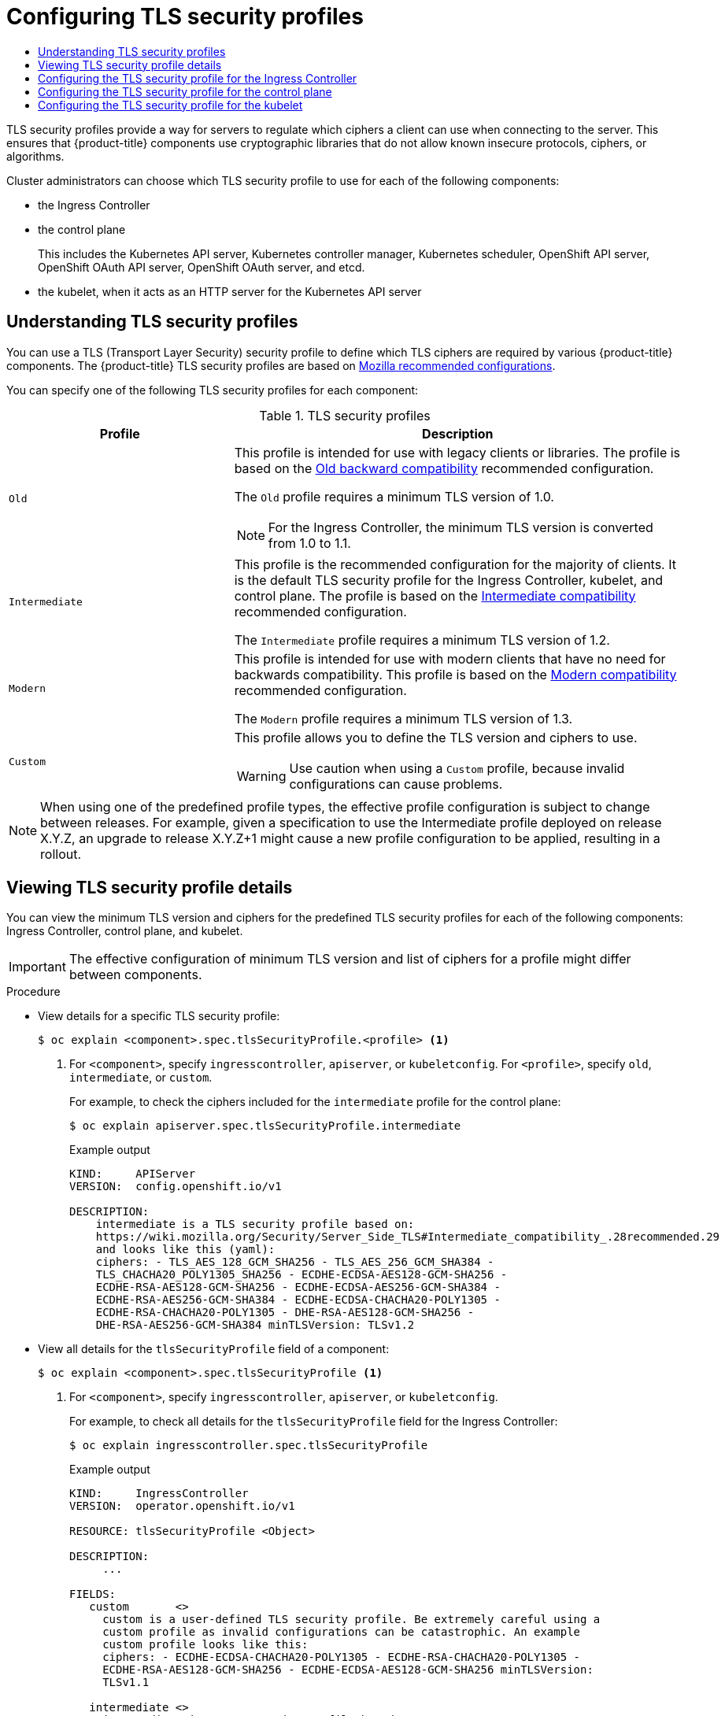:_mod-docs-content-type: ASSEMBLY
[id="tls-security-profiles"]
= Configuring TLS security profiles
// The {product-title} attribute provides the context-sensitive name of the relevant OpenShift distribution, for example, "OpenShift Container Platform" or "OKD". The {product-version} attribute provides the product version relative to the distribution, for example "4.9".
// {product-title} and {product-version} are parsed when AsciiBinder queries the _distro_map.yml file in relation to the base branch of a pull request.
// See https://github.com/openshift/openshift-docs/blob/main/contributing_to_docs/doc_guidelines.adoc#product-name-and-version for more information on this topic.
// Other common attributes are defined in the following lines:
:data-uri:
:icons:
:experimental:
:toc: macro
:toc-title:
:imagesdir: images
:prewrap!:
:op-system-first: Red Hat Enterprise Linux CoreOS (RHCOS)
:op-system: RHCOS
:op-system-lowercase: rhcos
:op-system-base: RHEL
:op-system-base-full: Red Hat Enterprise Linux (RHEL)
:op-system-version: 8.x
:tsb-name: Template Service Broker
:kebab: image:kebab.png[title="Options menu"]
:rh-openstack-first: Red Hat OpenStack Platform (RHOSP)
:rh-openstack: RHOSP
:ai-full: Assisted Installer
:ai-version: 2.3
:cluster-manager-first: Red Hat OpenShift Cluster Manager
:cluster-manager: OpenShift Cluster Manager
:cluster-manager-url: link:https://console.redhat.com/openshift[OpenShift Cluster Manager Hybrid Cloud Console]
:cluster-manager-url-pull: link:https://console.redhat.com/openshift/install/pull-secret[pull secret from the Red Hat OpenShift Cluster Manager]
:insights-advisor-url: link:https://console.redhat.com/openshift/insights/advisor/[Insights Advisor]
:hybrid-console: Red Hat Hybrid Cloud Console
:hybrid-console-second: Hybrid Cloud Console
:oadp-first: OpenShift API for Data Protection (OADP)
:oadp-full: OpenShift API for Data Protection
:oc-first: pass:quotes[OpenShift CLI (`oc`)]
:product-registry: OpenShift image registry
:rh-storage-first: Red Hat OpenShift Data Foundation
:rh-storage: OpenShift Data Foundation
:rh-rhacm-first: Red Hat Advanced Cluster Management (RHACM)
:rh-rhacm: RHACM
:rh-rhacm-version: 2.8
:sandboxed-containers-first: OpenShift sandboxed containers
:sandboxed-containers-operator: OpenShift sandboxed containers Operator
:sandboxed-containers-version: 1.3
:sandboxed-containers-version-z: 1.3.3
:sandboxed-containers-legacy-version: 1.3.2
:cert-manager-operator: cert-manager Operator for Red Hat OpenShift
:secondary-scheduler-operator-full: Secondary Scheduler Operator for Red Hat OpenShift
:secondary-scheduler-operator: Secondary Scheduler Operator
// Backup and restore
:velero-domain: velero.io
:velero-version: 1.11
:launch: image:app-launcher.png[title="Application Launcher"]
:mtc-short: MTC
:mtc-full: Migration Toolkit for Containers
:mtc-version: 1.8
:mtc-version-z: 1.8.0
// builds (Valid only in 4.11 and later)
:builds-v2title: Builds for Red Hat OpenShift
:builds-v2shortname: OpenShift Builds v2
:builds-v1shortname: OpenShift Builds v1
//gitops
:gitops-title: Red Hat OpenShift GitOps
:gitops-shortname: GitOps
:gitops-ver: 1.1
:rh-app-icon: image:red-hat-applications-menu-icon.jpg[title="Red Hat applications"]
//pipelines
:pipelines-title: Red Hat OpenShift Pipelines
:pipelines-shortname: OpenShift Pipelines
:pipelines-ver: pipelines-1.12
:pipelines-version-number: 1.12
:tekton-chains: Tekton Chains
:tekton-hub: Tekton Hub
:artifact-hub: Artifact Hub
:pac: Pipelines as Code
//odo
:odo-title: odo
//OpenShift Kubernetes Engine
:oke: OpenShift Kubernetes Engine
//OpenShift Platform Plus
:opp: OpenShift Platform Plus
//openshift virtualization (cnv)
:VirtProductName: OpenShift Virtualization
:VirtVersion: 4.14
:KubeVirtVersion: v0.59.0
:HCOVersion: 4.14.0
:CNVNamespace: openshift-cnv
:CNVOperatorDisplayName: OpenShift Virtualization Operator
:CNVSubscriptionSpecSource: redhat-operators
:CNVSubscriptionSpecName: kubevirt-hyperconverged
:delete: image:delete.png[title="Delete"]
//distributed tracing
:DTProductName: Red Hat OpenShift distributed tracing platform
:DTShortName: distributed tracing platform
:DTProductVersion: 2.9
:JaegerName: Red Hat OpenShift distributed tracing platform (Jaeger)
:JaegerShortName: distributed tracing platform (Jaeger)
:JaegerVersion: 1.47.0
:OTELName: Red Hat OpenShift distributed tracing data collection
:OTELShortName: distributed tracing data collection
:OTELOperator: Red Hat OpenShift distributed tracing data collection Operator
:OTELVersion: 0.81.0
:TempoName: Red Hat OpenShift distributed tracing platform (Tempo)
:TempoShortName: distributed tracing platform (Tempo)
:TempoOperator: Tempo Operator
:TempoVersion: 2.1.1
//logging
:logging-title: logging subsystem for Red Hat OpenShift
:logging-title-uc: Logging subsystem for Red Hat OpenShift
:logging: logging subsystem
:logging-uc: Logging subsystem
//serverless
:ServerlessProductName: OpenShift Serverless
:ServerlessProductShortName: Serverless
:ServerlessOperatorName: OpenShift Serverless Operator
:FunctionsProductName: OpenShift Serverless Functions
//service mesh v2
:product-dedicated: Red Hat OpenShift Dedicated
:product-rosa: Red Hat OpenShift Service on AWS
:SMProductName: Red Hat OpenShift Service Mesh
:SMProductShortName: Service Mesh
:SMProductVersion: 2.4.4
:MaistraVersion: 2.4
//Service Mesh v1
:SMProductVersion1x: 1.1.18.2
//Windows containers
:productwinc: Red Hat OpenShift support for Windows Containers
// Red Hat Quay Container Security Operator
:rhq-cso: Red Hat Quay Container Security Operator
// Red Hat Quay
:quay: Red Hat Quay
:sno: single-node OpenShift
:sno-caps: Single-node OpenShift
//TALO and Redfish events Operators
:cgu-operator-first: Topology Aware Lifecycle Manager (TALM)
:cgu-operator-full: Topology Aware Lifecycle Manager
:cgu-operator: TALM
:redfish-operator: Bare Metal Event Relay
//Formerly known as CodeReady Containers and CodeReady Workspaces
:openshift-local-productname: Red Hat OpenShift Local
:openshift-dev-spaces-productname: Red Hat OpenShift Dev Spaces
// Factory-precaching-cli tool
:factory-prestaging-tool: factory-precaching-cli tool
:factory-prestaging-tool-caps: Factory-precaching-cli tool
:openshift-networking: Red Hat OpenShift Networking
// TODO - this probably needs to be different for OKD
//ifdef::openshift-origin[]
//:openshift-networking: OKD Networking
//endif::[]
// logical volume manager storage
:lvms-first: Logical volume manager storage (LVM Storage)
:lvms: LVM Storage
//Operator SDK version
:osdk_ver: 1.31.0
//Operator SDK version that shipped with the previous OCP 4.x release
:osdk_ver_n1: 1.28.0
//Next-gen (OCP 4.14+) Operator Lifecycle Manager, aka "v1"
:olmv1: OLM 1.0
:olmv1-first: Operator Lifecycle Manager (OLM) 1.0
:ztp-first: GitOps Zero Touch Provisioning (ZTP)
:ztp: GitOps ZTP
:3no: three-node OpenShift
:3no-caps: Three-node OpenShift
:run-once-operator: Run Once Duration Override Operator
// Web terminal
:web-terminal-op: Web Terminal Operator
:devworkspace-op: DevWorkspace Operator
:secrets-store-driver: Secrets Store CSI driver
:secrets-store-operator: Secrets Store CSI Driver Operator
//AWS STS
:sts-first: Security Token Service (STS)
:sts-full: Security Token Service
:sts-short: STS
//Cloud provider names
//AWS
:aws-first: Amazon Web Services (AWS)
:aws-full: Amazon Web Services
:aws-short: AWS
//GCP
:gcp-first: Google Cloud Platform (GCP)
:gcp-full: Google Cloud Platform
:gcp-short: GCP
//alibaba cloud
:alibaba: Alibaba Cloud
// IBM Cloud VPC
:ibmcloudVPCProductName: IBM Cloud VPC
:ibmcloudVPCRegProductName: IBM(R) Cloud VPC
// IBM Cloud
:ibm-cloud-bm: IBM Cloud Bare Metal (Classic)
:ibm-cloud-bm-reg: IBM Cloud(R) Bare Metal (Classic)
// IBM Power
:ibmpowerProductName: IBM Power
:ibmpowerRegProductName: IBM(R) Power
// IBM zSystems
:ibmzProductName: IBM Z
:ibmzRegProductName: IBM(R) Z
:linuxoneProductName: IBM(R) LinuxONE
//Azure
:azure-full: Microsoft Azure
:azure-short: Azure
//vSphere
:vmw-full: VMware vSphere
:vmw-short: vSphere
//Oracle
:oci-first: Oracle(R) Cloud Infrastructure
:oci: OCI
:ocvs-first: Oracle(R) Cloud VMware Solution (OCVS)
:ocvs: OCVS
:context: tls-security-profiles

toc::[]

TLS security profiles provide a way for servers to regulate which ciphers a client can use when connecting to the server. This ensures that {product-title} components use cryptographic libraries that do not allow known insecure protocols, ciphers, or algorithms.

Cluster administrators can choose which TLS security profile to use for each of the following components:

* the Ingress Controller
* the control plane
+
This includes the Kubernetes API server, Kubernetes controller manager, Kubernetes scheduler, OpenShift API server, OpenShift OAuth API server, OpenShift OAuth server, and etcd.
+
// NOTE: OpenShift controller manager are not included

* the kubelet, when it acts as an HTTP server for the Kubernetes API server

// Understanding TLS security profiles
:leveloffset: +1

// Module included in the following assemblies:
//
// * security/tls-security-profiles.adoc

:_mod-docs-content-type: CONCEPT
[id="tls-profiles-understanding_{context}"]
= Understanding TLS security profiles

You can use a TLS (Transport Layer Security) security profile to define which TLS ciphers are required by various {product-title} components. The {product-title} TLS security profiles are based on link:https://wiki.mozilla.org/Security/Server_Side_TLS[Mozilla recommended configurations].

You can specify one of the following TLS security profiles for each component:

.TLS security profiles
[cols="1,2a",options="header"]
|===
|Profile
|Description

|`Old`
|This profile is intended for use with legacy clients or libraries. The profile is based on the link:https://wiki.mozilla.org/Security/Server_Side_TLS#Old_backward_compatibility[Old backward compatibility] recommended configuration.

The `Old` profile requires a minimum TLS version of 1.0.

[NOTE]
====
For the Ingress Controller, the minimum TLS version is converted from 1.0 to 1.1.
====

|`Intermediate`
|This profile is the recommended configuration for the majority of clients. It is the  default TLS security profile for the Ingress Controller, kubelet, and control plane. The profile is based on the link:https://wiki.mozilla.org/Security/Server_Side_TLS#Intermediate_compatibility_.28recommended.29[Intermediate compatibility] recommended configuration.

The `Intermediate` profile requires a minimum TLS version of 1.2.

|`Modern`
|This profile is intended for use with modern clients that have no need for backwards compatibility. This profile is based on the link:https://wiki.mozilla.org/Security/Server_Side_TLS#Modern_compatibility[Modern compatibility] recommended configuration.

The `Modern` profile requires a minimum TLS version of 1.3.

|`Custom`
|This profile allows you to define the TLS version and ciphers to use.

[WARNING]
====
Use caution when using a `Custom` profile, because invalid configurations can cause problems.
====
|===

[NOTE]
====
When using one of the predefined profile types, the effective profile configuration is subject to change between releases. For example, given a specification to use the Intermediate profile deployed on release X.Y.Z, an upgrade to release X.Y.Z+1 might cause a new profile configuration to be applied, resulting in a rollout.
====

// TODO: Make sure all this is captured somewhere as necessary
// [IMPORTANT]
// ====
// The HAProxy Ingress Controller image does not support TLS `1.3` and because the `Modern` profile requires TLS `1.3`, it is not supported. The Ingress Operator converts the `Modern` profile to `Intermediate`.
//
// The Ingress Operator also converts the TLS `1.0` of an `Old` or `Custom` profile to `1.1`, and TLS `1.3` of a `Custom` profile to `1.2`.
// ====

:leveloffset!:

// Viewing TLS security profile details
:leveloffset: +1

// Module included in the following assemblies:
//
// * security/tls-security-profiles.adoc

:_mod-docs-content-type: PROCEDURE
[id="tls-profiles-view-details_{context}"]
= Viewing TLS security profile details

You can view the minimum TLS version and ciphers for the predefined TLS security profiles for each of the following components: Ingress Controller, control plane, and kubelet.

[IMPORTANT]
====
The effective configuration of minimum TLS version and list of ciphers for a profile might differ between components.
====

.Procedure

* View details for a specific TLS security profile:
+
[source,terminal]
----
$ oc explain <component>.spec.tlsSecurityProfile.<profile> <1>
----
<1> For `<component>`, specify `ingresscontroller`, `apiserver`, or `kubeletconfig`. For `<profile>`, specify `old`, `intermediate`, or `custom`.
+
For example, to check the ciphers included for the `intermediate` profile for the control plane:
+
[source,terminal]
----
$ oc explain apiserver.spec.tlsSecurityProfile.intermediate
----
+
.Example output
[source,terminal]
----
KIND:     APIServer
VERSION:  config.openshift.io/v1

DESCRIPTION:
    intermediate is a TLS security profile based on:
    https://wiki.mozilla.org/Security/Server_Side_TLS#Intermediate_compatibility_.28recommended.29
    and looks like this (yaml):
    ciphers: - TLS_AES_128_GCM_SHA256 - TLS_AES_256_GCM_SHA384 -
    TLS_CHACHA20_POLY1305_SHA256 - ECDHE-ECDSA-AES128-GCM-SHA256 -
    ECDHE-RSA-AES128-GCM-SHA256 - ECDHE-ECDSA-AES256-GCM-SHA384 -
    ECDHE-RSA-AES256-GCM-SHA384 - ECDHE-ECDSA-CHACHA20-POLY1305 -
    ECDHE-RSA-CHACHA20-POLY1305 - DHE-RSA-AES128-GCM-SHA256 -
    DHE-RSA-AES256-GCM-SHA384 minTLSVersion: TLSv1.2
----

* View all details for the `tlsSecurityProfile` field of a component:
+
[source,terminal]
----
$ oc explain <component>.spec.tlsSecurityProfile <1>
----
<1> For `<component>`, specify `ingresscontroller`, `apiserver`, or `kubeletconfig`.
+
For example, to check all details for the `tlsSecurityProfile` field for the Ingress Controller:
+
[source,terminal]
----
$ oc explain ingresscontroller.spec.tlsSecurityProfile
----
+
.Example output
[source,terminal]
----
KIND:     IngressController
VERSION:  operator.openshift.io/v1

RESOURCE: tlsSecurityProfile <Object>

DESCRIPTION:
     ...

FIELDS:
   custom	<>
     custom is a user-defined TLS security profile. Be extremely careful using a
     custom profile as invalid configurations can be catastrophic. An example
     custom profile looks like this:
     ciphers: - ECDHE-ECDSA-CHACHA20-POLY1305 - ECDHE-RSA-CHACHA20-POLY1305 -
     ECDHE-RSA-AES128-GCM-SHA256 - ECDHE-ECDSA-AES128-GCM-SHA256 minTLSVersion:
     TLSv1.1

   intermediate	<>
     intermediate is a TLS security profile based on:
     https://wiki.mozilla.org/Security/Server_Side_TLS#Intermediate_compatibility_.28recommended.29
     and looks like this (yaml):
     ... <1>

   modern	<>
     modern is a TLS security profile based on:
     https://wiki.mozilla.org/Security/Server_Side_TLS#Modern_compatibility and
     looks like this (yaml):
     ... <2>
     NOTE: Currently unsupported.

   old	<>
     old is a TLS security profile based on:
     https://wiki.mozilla.org/Security/Server_Side_TLS#Old_backward_compatibility
     and looks like this (yaml):
     ... <3>

   type	<string>
     ...
----
<1> Lists ciphers and minimum version for the `intermediate` profile here.
<2> Lists ciphers and minimum version for the `modern` profile here.
<3> Lists ciphers and minimum version for the `old` profile here.

:leveloffset!:

// Configuring for ingress
:leveloffset: +1

// Module included in the following assemblies:
//
// * security/tls-profiles.adoc

:_mod-docs-content-type: PROCEDURE
[id="tls-profiles-ingress-configuring_{context}"]
= Configuring the TLS security profile for the Ingress Controller

To configure a TLS security profile for an Ingress Controller, edit the `IngressController` custom resource (CR) to specify a predefined or custom TLS security profile. If a TLS security profile is not configured, the default value is based on the TLS security profile set for the API server.

.Sample `IngressController` CR that configures the `Old` TLS security profile
[source,yaml]
----
apiVersion: operator.openshift.io/v1
kind: IngressController
 ...
spec:
  tlsSecurityProfile:
    old: {}
    type: Old
 ...
----

The TLS security profile defines the minimum TLS version and the TLS ciphers for TLS connections for Ingress Controllers.

You can see the ciphers and the minimum TLS version of the configured TLS security profile in the `IngressController` custom resource (CR) under `Status.Tls Profile` and the configured TLS security profile under `Spec.Tls Security Profile`. For the `Custom` TLS security profile, the specific ciphers and minimum TLS version are listed under both parameters.

[NOTE]
====
The HAProxy Ingress Controller image supports TLS `1.3` and the `Modern` profile.

The Ingress Operator also converts the TLS `1.0` of an `Old` or `Custom` profile to `1.1`.
====

.Prerequisites

* You have access to the cluster as a user with the `cluster-admin` role.

.Procedure

. Edit the `IngressController` CR in the `openshift-ingress-operator` project to configure the TLS security profile:
+
[source,terminal]
----
$ oc edit IngressController default -n openshift-ingress-operator
----

. Add the `spec.tlsSecurityProfile` field:
+
.Sample `IngressController` CR for a `Custom` profile
[source,yaml]
----
apiVersion: operator.openshift.io/v1
kind: IngressController
 ...
spec:
  tlsSecurityProfile:
    type: Custom <1>
    custom: <2>
      ciphers: <3>
      - ECDHE-ECDSA-CHACHA20-POLY1305
      - ECDHE-RSA-CHACHA20-POLY1305
      - ECDHE-RSA-AES128-GCM-SHA256
      - ECDHE-ECDSA-AES128-GCM-SHA256
      minTLSVersion: VersionTLS11
 ...
----
<1> Specify the TLS security profile type (`Old`, `Intermediate`, or `Custom`). The default is `Intermediate`.
<2> Specify the appropriate field for the selected type:
* `old: {}`
* `intermediate: {}`
* `custom:`
<3> For the `custom` type, specify a list of TLS ciphers and minimum accepted TLS version.

. Save the file to apply the changes.

.Verification

* Verify that the profile is set in the `IngressController` CR:
+
[source,terminal]
----
$ oc describe IngressController default -n openshift-ingress-operator
----
+
.Example output
[source,terminal]
----
Name:         default
Namespace:    openshift-ingress-operator
Labels:       <none>
Annotations:  <none>
API Version:  operator.openshift.io/v1
Kind:         IngressController
 ...
Spec:
 ...
  Tls Security Profile:
    Custom:
      Ciphers:
        ECDHE-ECDSA-CHACHA20-POLY1305
        ECDHE-RSA-CHACHA20-POLY1305
        ECDHE-RSA-AES128-GCM-SHA256
        ECDHE-ECDSA-AES128-GCM-SHA256
      Min TLS Version:  VersionTLS11
    Type:               Custom
 ...
----

:leveloffset!:

// Configuring for the control plane
:leveloffset: +1

// Module included in the following assemblies:
//
// * security/tls-profiles.adoc

:_mod-docs-content-type: PROCEDURE
[id="tls-profiles-kubernetes-configuring_{context}"]
= Configuring the TLS security profile for the control plane

To configure a TLS security profile for the control plane, edit the `APIServer` custom resource (CR) to specify a predefined or custom TLS security profile. Setting the TLS security profile in the `APIServer` CR propagates the setting to the following control plane components:

* Kubernetes API server
* Kubernetes controller manager
* Kubernetes scheduler
* OpenShift API server
* OpenShift OAuth API server
* OpenShift OAuth server
* etcd

If a TLS security profile is not configured, the default TLS security profile is `Intermediate`.

[NOTE]
====
The default TLS security profile for the Ingress Controller is based on the TLS security profile set for the API server.
====

.Sample `APIServer` CR that configures the `Old` TLS security profile
[source,yaml]
----
apiVersion: config.openshift.io/v1
kind: APIServer
 ...
spec:
  tlsSecurityProfile:
    old: {}
    type: Old
 ...
----

The TLS security profile defines the minimum TLS version and the TLS ciphers required to communicate with the control plane components.

You can see the configured TLS security profile in the `APIServer` custom resource (CR) under `Spec.Tls Security Profile`. For the `Custom` TLS security profile, the specific ciphers and minimum TLS version are listed.

[NOTE]
====
The control plane does not support TLS `1.3` as the minimum TLS version; the `Modern` profile is not supported because it requires TLS `1.3`.
====

.Prerequisites

* You have access to the cluster as a user with the `cluster-admin` role.

.Procedure

. Edit the default `APIServer` CR to configure the TLS security profile:
+
[source,terminal]
----
$ oc edit APIServer cluster
----

. Add the `spec.tlsSecurityProfile` field:
+
.Sample `APIServer` CR for a `Custom` profile
[source,yaml]
----
apiVersion: config.openshift.io/v1
kind: APIServer
metadata:
  name: cluster
spec:
  tlsSecurityProfile:
    type: Custom <1>
    custom: <2>
      ciphers: <3>
      - ECDHE-ECDSA-CHACHA20-POLY1305
      - ECDHE-RSA-CHACHA20-POLY1305
      - ECDHE-RSA-AES128-GCM-SHA256
      - ECDHE-ECDSA-AES128-GCM-SHA256
      minTLSVersion: VersionTLS11
----
<1> Specify the TLS security profile type (`Old`, `Intermediate`, or `Custom`). The default is `Intermediate`.
<2> Specify the appropriate field for the selected type:
* `old: {}`
* `intermediate: {}`
* `custom:`
<3> For the `custom` type, specify a list of TLS ciphers and minimum accepted TLS version.

. Save the file to apply the changes.

.Verification

* Verify that the TLS security profile is set in the `APIServer` CR:
+
[source,terminal]
----
$ oc describe apiserver cluster
----
+
.Example output
[source,terminal]
----
Name:         cluster
Namespace:
 ...
API Version:  config.openshift.io/v1
Kind:         APIServer
 ...
Spec:
  Audit:
    Profile:  Default
  Tls Security Profile:
    Custom:
      Ciphers:
        ECDHE-ECDSA-CHACHA20-POLY1305
        ECDHE-RSA-CHACHA20-POLY1305
        ECDHE-RSA-AES128-GCM-SHA256
        ECDHE-ECDSA-AES128-GCM-SHA256
      Min TLS Version:  VersionTLS11
    Type:               Custom
 ...
----
.Verification

* Verify that the TLS security profile is set in the `etcd` CR:
+
[source,terminal]
----
$ oc describe etcd cluster
----
+
.Example output
[source,terminal]
----
Name:         cluster
Namespace:
 ...
API Version:  operator.openshift.io/v1
Kind:         Etcd
 ...
Spec:
  Log Level:         Normal
  Management State:  Managed
  Observed Config:
    Serving Info:
      Cipher Suites:
        TLS_ECDHE_ECDSA_WITH_AES_128_GCM_SHA256
        TLS_ECDHE_RSA_WITH_AES_128_GCM_SHA256
        TLS_ECDHE_ECDSA_WITH_AES_256_GCM_SHA384
        TLS_ECDHE_RSA_WITH_AES_256_GCM_SHA384
        TLS_ECDHE_ECDSA_WITH_CHACHA20_POLY1305_SHA256
        TLS_ECDHE_RSA_WITH_CHACHA20_POLY1305_SHA256
      Min TLS Version:           VersionTLS12
 ...
----

:leveloffset!:

// Configuring for kubelet
:leveloffset: +1

// Module included in the following assemblies:
//
// * security/tls-profiles.adoc
// * nodes/nodes/nodes-nodes-tls.adoc

:tls:

:_mod-docs-content-type: PROCEDURE
[id="tls-profiles-kubelet-configuring_{context}"]
= Configuring the TLS security profile for the kubelet

To configure a TLS security profile for the kubelet when it is acting as an HTTP server, create a `KubeletConfig` custom resource (CR) to specify a predefined or custom TLS security profile for specific nodes. If a TLS security profile is not configured, the default TLS security profile is `Intermediate`.

The kubelet uses its HTTP/GRPC server to communicate with the Kubernetes API server, which sends commands to pods, gathers logs, and run exec commands on pods through the kubelet.

.Sample `KubeletConfig` CR that configures the `Old` TLS security profile on worker nodes
[source,yaml]
----
apiVersion: config.openshift.io/v1
kind: KubeletConfig
 ...
spec:
  tlsSecurityProfile:
    old: {}
    type: Old
  machineConfigPoolSelector:
    matchLabels:
      pools.operator.machineconfiguration.openshift.io/worker: ""
#...
----

You can see the ciphers and the minimum TLS version of the configured TLS security profile in the `kubelet.conf` file on a configured node.

.Prerequisites

* You have access to the cluster as a user with the `cluster-admin` role.

.Procedure

. Create a `KubeletConfig` CR to configure the TLS security profile:
+
.Sample `KubeletConfig` CR for a `Custom` profile
[source,yaml]
----
apiVersion: machineconfiguration.openshift.io/v1
kind: KubeletConfig
metadata:
  name: set-kubelet-tls-security-profile
spec:
  tlsSecurityProfile:
    type: Custom <1>
    custom: <2>
      ciphers: <3>
      - ECDHE-ECDSA-CHACHA20-POLY1305
      - ECDHE-RSA-CHACHA20-POLY1305
      - ECDHE-RSA-AES128-GCM-SHA256
      - ECDHE-ECDSA-AES128-GCM-SHA256
      minTLSVersion: VersionTLS11
  machineConfigPoolSelector:
    matchLabels:
      pools.operator.machineconfiguration.openshift.io/worker: "" <4>
#...
----
+
<1> Specify the TLS security profile type (`Old`, `Intermediate`, or `Custom`). The default is `Intermediate`.
<2> Specify the appropriate field for the selected type:
* `old: {}`
* `intermediate: {}`
* `custom:`
<3> For the `custom` type, specify a list of TLS ciphers and minimum accepted TLS version.
<4> Optional: Specify the machine config pool label for the nodes you want to apply the TLS security profile.

. Create the `KubeletConfig` object:
+
[source,terminal]
----
$ oc create -f <filename>
----
+
Depending on the number of worker nodes in the cluster, wait for the configured nodes to be rebooted one by one.

.Verification

To verify that the profile is set,  perform the following steps after the nodes are in the `Ready` state:

. Start a debug session for a configured node:
+
[source,terminal]
----
$ oc debug node/<node_name>
----

. Set `/host` as the root directory within the debug shell:
+
[source,terminal]
----
sh-4.4# chroot /host
----

. View the `kubelet.conf` file:
+
[source,terminal]
----
sh-4.4# cat /etc/kubernetes/kubelet.conf
----
+
.Example output
[source,terminal]
----
  "kind": "KubeletConfiguration",
  "apiVersion": "kubelet.config.k8s.io/v1beta1",
#...
  "tlsCipherSuites": [
    "TLS_ECDHE_ECDSA_WITH_AES_128_GCM_SHA256",
    "TLS_ECDHE_RSA_WITH_AES_128_GCM_SHA256",
    "TLS_ECDHE_ECDSA_WITH_AES_256_GCM_SHA384",
    "TLS_ECDHE_RSA_WITH_AES_256_GCM_SHA384",
    "TLS_ECDHE_ECDSA_WITH_CHACHA20_POLY1305_SHA256",
    "TLS_ECDHE_RSA_WITH_CHACHA20_POLY1305_SHA256"
  ],
  "tlsMinVersion": "VersionTLS12",
#...
----

:!tls:

:leveloffset!:

//# includes=_attributes/common-attributes,modules/tls-profiles-understanding,modules/tls-profiles-view-details,modules/tls-profiles-ingress-configuring,modules/tls-profiles-kubernetes-configuring,modules/tls-profiles-kubelet-configuring
